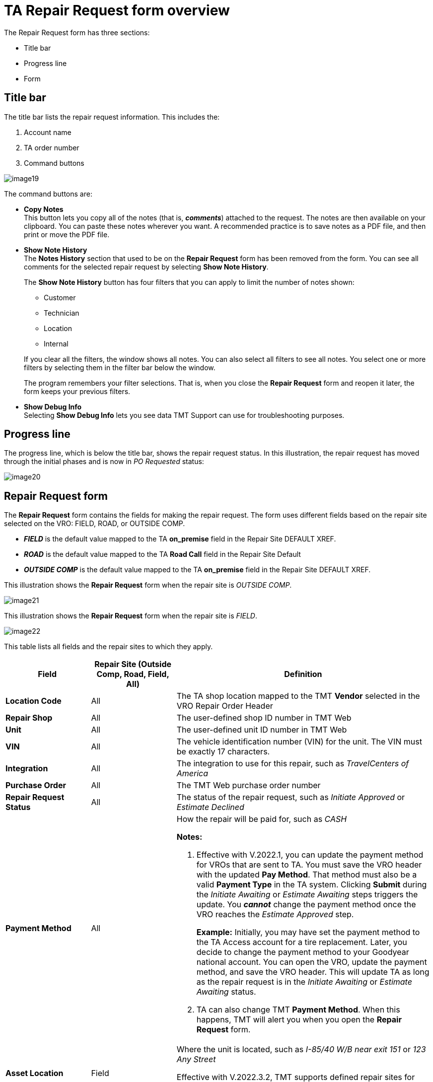 = TA Repair Request form overview

The Repair Request form has three sections:

* Title bar
* Progress line
* Form

== Title bar

The title bar lists the repair request information. This includes the:

. Account name
. TA order number
. Command buttons

image:image19.png[,]

The command buttons are:

* *Copy Notes* +
This button lets you copy all of the notes (that is, *_comments_*) attached to the request. The notes are then available on your clipboard. You can paste these notes wherever you want. A recommended practice is to save notes as a PDF file, and then print or move the PDF file.

* *Show Note History* +
The *Notes History* section that used to be on the *Repair Request* form has been removed from the form. You can see all comments for the selected repair request by selecting *Show Note History*.

+
The *Show Note History* button has four filters that you can apply to limit the number of notes shown:

*** Customer
*** Technician
*** Location
*** Internal

+
If you clear all the filters, the window shows all notes. You can also select all filters to see all notes. You select one or more filters by selecting them in the filter bar below the window.
[]
The program remembers your filter selections. That is, when you close the *Repair Request* form and reopen it later, the form keeps your previous filters.

* *Show Debug Info* +
Selecting *Show Debug Info* lets you see data TMT Support can use for troubleshooting purposes.

== Progress line

The progress line, which is below the title bar, shows the repair request status. In this illustration, the repair request has moved through the initial phases and is now in _PO Requested_ status:

image:image20.png[,]

==  Repair Request form


The *Repair Request* form contains the fields for making the repair request. The form uses different fields based on the repair site selected on the VRO: FIELD, ROAD, or OUTSIDE COMP.

* *_FIELD_* is the default value mapped to the TA *on_premise* field in the Repair Site DEFAULT XREF.

* *_ROAD_* is the default value mapped to the TA *Road Call* field in the Repair Site Default

* *_OUTSIDE COMP_* is the default value mapped to the TA *on_premise* field in the Repair Site DEFAULT XREF.

This illustration shows the *Repair Request* form when the repair site is _OUTSIDE COMP_.

image:image21.png[,]

This illustration shows the *Repair Request* form when the repair site is _FIELD_.

image:image22.png[,]

This table lists all fields and the repair sites to which they apply.

[width="100%",cols="20s,20,60",options="header",]
|===
|Field |Repair Site (Outside Comp, Road, Field, All) |Definition
|Location Code |All |The TA shop location mapped to the TMT *Vendor* selected in the VRO Repair Order Header
|Repair Shop |All |The user-defined shop ID number in TMT Web
|Unit |All |The user-defined unit ID number in TMT Web
|VIN |All |The vehicle identification number (VIN) for the unit. The VIN must be exactly 17 characters.
|Integration |All |The integration to use for this repair, such as _TravelCenters of America_
|Purchase Order |All |The TMT Web purchase order number
|Repair Request Status |All |The status of the repair request, such as _Initiate Approved_ or _Estimate Declined_
|Payment Method |All a|How the repair will be paid for, such as _CASH_

*Notes:*

. Effective with V.2022.1, you can update the payment method for VROs that are sent to TA. You must save the VRO header with the updated *Pay Method*. That method must also be a valid *Payment Type* in the TA system. Clicking *Submit* during the _Initiate Awaiting_ or _Estimate Awaiting_ steps triggers the update. You *_cannot_* change the payment method once the VRO reaches the _Estimate Approved_ step.
+
*Example:* Initially, you may have set the payment method to the TA Access account for a tire replacement. Later, you decide to change the payment method to your Goodyear national account. You can open the VRO, update the payment method, and save the VRO header. This will update TA as long as the repair request is in the _Initiate Awaiting_ or _Estimate Awaiting_ status.

. TA can also change TMT *Payment Method*. When this happens, TMT will alert you when you open the *Repair Request* form.

|Asset Location |Field |Where the unit is located, such as _I-85/40 W/B near exit 151_ or _123 Any Street_

Effective with V.2022.3.2, TMT supports defined repair sites for customers using the TA onsite mobile maintenance services. You enter the repair site in the *Asset location* field.

|Driver Name |All |The driver's first and last name
|Driver Phone Number |All a|The phone number where the driver can be reached

The *Driver Phone Number* must comply with the rules below:

* Must be 10 numbers separated by a hyphen between the area code and the preface, and between the preface and the last 4 digits. The phone number should use this mask: pass:[###-###-####]
* Digits cannot be sequential
* Digits cannot be all the same unless they are all zeroes
* Required before detailing the work order

|National Account Number |All |The customer's national tire account number to be used for invoicing purposes

This field is an open text field. You can edit it until the repair request reaches the _Finalize Approved_ step in the TA workflow.

If the customer does not enter a tire account number that is valid in the TA system, then TA updates the value to a valid number for your company automatically after the current step is submitted.
|Tech Arrival Date |Field |The estimated date and time of arrival of the technician at the asset location
|Truck Arrival Date |Outside Comp +
Road |The estimated date and time of arrival of the unit at the TA shop location
|Authorization Number |All |This field defaults to the VRO number.

You can edit this field any time before the order reaches the Estimate Awaiting step in the TA workflow. After the estimated awaiting step, this field is read-only. You can enter up to 20 characters in the field.

|External Repair |All |This number is a combination of the TA shop location ID number and the work order number. The three digits before the slash are the shop ID. The six digits after the slash are the TA work order number.

*Example:* _123/123456_

|Repair Order |All |The TMT Web vendor repair order number
|Associated Unit |All a|
The form shows this field if the TMT *Display Associated Unit Field* Integration option is set to _YES_.

* If the *Associated Unit Number* field has a value on the TMT *Repair Order Detail* page, the *Associated Unit Number* on the *Repair Request* form will match that value.

* If the **Associated Unit Number** is blank on the *TMT Repair Order Detail* page, either the *Associated Unit Number* on the Repair Request form will be blank, or it can show the tractor number that TA sends with the repair details.
|===

When sending repair request data to TA, TMT sends this information to help TA complete the repair request:

[width="100%",cols="20s,20,60",options="header",]
|===
|Field |Applies to |Mandatory?
|Date Last DOT |Tractor, Trailer |No
|Date Last PM |Tractor, Trailer |No
|Engine Make |Tractor |Yes
|Hubometer |Trailer |No
|License # |Tractor, Trailer |No
|License State |Tractor, Trailer |No
|Make |Tractor |Yes
|Manufacturer Code |Tractor |Yes
|Odometer |Tractor |No
|Region |Tractor, Trailer |No
|Tractor # |Tractor |Yes
|Tractor # |Trailer a|
Yes

*Note:* A Tractor # is required when the *Asset Serviced* value is _Trailer_

|Trailer # |Trailer |Yes
|Trailer Make/Model |Trailer |No
|VIN |Tractor, Trailer a|
Yes

*Note:* Value must have 17 characters.

|Year |Tractor, Trailer |Yes
|===